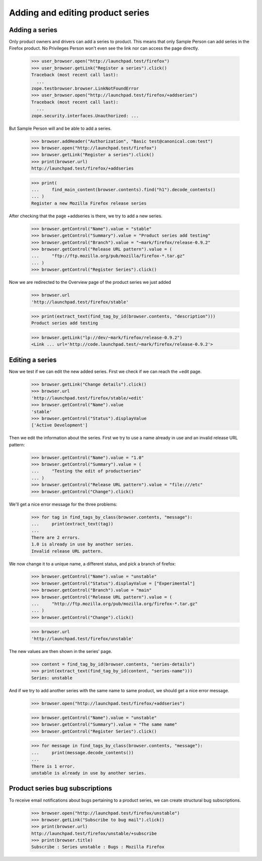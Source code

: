 Adding and editing product series
=================================

Adding a series
---------------

Only product owners  and drivers can add a series to product. This means that
only Sample Person can add series in the Firefox product. No Privileges
Person won't even see the link nor can access the page directly.

    >>> user_browser.open("http://launchpad.test/firefox")
    >>> user_browser.getLink("Register a series").click()
    Traceback (most recent call last):
      ...
    zope.testbrowser.browser.LinkNotFoundError
    >>> user_browser.open("http://launchpad.test/firefox/+addseries")
    Traceback (most recent call last):
      ...
    zope.security.interfaces.Unauthorized: ...

But Sample Person will and be able to add a series.

    >>> browser.addHeader("Authorization", "Basic test@canonical.com:test")
    >>> browser.open("http://launchpad.test/firefox")
    >>> browser.getLink("Register a series").click()
    >>> print(browser.url)
    http://launchpad.test/firefox/+addseries

    >>> print(
    ...     find_main_content(browser.contents).find("h1").decode_contents()
    ... )
    Register a new Mozilla Firefox release series

After checking that the page +addseries is there, we try to add a new series.

    >>> browser.getControl("Name").value = "stable"
    >>> browser.getControl("Summary").value = "Product series add testing"
    >>> browser.getControl("Branch").value = "~mark/firefox/release-0.9.2"
    >>> browser.getControl("Release URL pattern").value = (
    ...     "ftp://ftp.mozilla.org/pub/mozilla/firefox-*.tar.gz"
    ... )
    >>> browser.getControl("Register Series").click()

Now we are redirected to the Overview page of the product series we just added

    >>> browser.url
    'http://launchpad.test/firefox/stable'

    >>> print(extract_text(find_tag_by_id(browser.contents, "description")))
    Product series add testing

    >>> browser.getLink("lp://dev/~mark/firefox/release-0.9.2")
    <Link ... url='http://code.launchpad.test/~mark/firefox/release-0.9.2'>


Editing a series
----------------

Now we test if we can edit the new added series. First we check if we
can reach the +edit page.

    >>> browser.getLink("Change details").click()
    >>> browser.url
    'http://launchpad.test/firefox/stable/+edit'
    >>> browser.getControl("Name").value
    'stable'
    >>> browser.getControl("Status").displayValue
    ['Active Development']

Then we edit the information about the series. First we try to use a
name already in use and an invalid release URL pattern:

    >>> browser.getControl("Name").value = "1.0"
    >>> browser.getControl("Summary").value = (
    ...     "Testing the edit of productseries"
    ... )
    >>> browser.getControl("Release URL pattern").value = "file:///etc"
    >>> browser.getControl("Change").click()

We'll get a nice error message for the three problems:

    >>> for tag in find_tags_by_class(browser.contents, "message"):
    ...     print(extract_text(tag))
    ...
    There are 2 errors.
    1.0 is already in use by another series.
    Invalid release URL pattern.

We now change it to a unique name, a different status, and pick a branch
of firefox:

    >>> browser.getControl("Name").value = "unstable"
    >>> browser.getControl("Status").displayValue = ["Experimental"]
    >>> browser.getControl("Branch").value = "main"
    >>> browser.getControl("Release URL pattern").value = (
    ...     "http://ftp.mozilla.org/pub/mozilla.org/firefox-*.tar.gz"
    ... )
    >>> browser.getControl("Change").click()

    >>> browser.url
    'http://launchpad.test/firefox/unstable'

The new values are then shown in the series' page.

    >>> content = find_tag_by_id(browser.contents, "series-details")
    >>> print(extract_text(find_tag_by_id(content, "series-name")))
    Series: unstable

And if we try to add another series with the same name to same product, we
should get a nice error message.

    >>> browser.open("http://launchpad.test/firefox/+addseries")

    >>> browser.getControl("Name").value = "unstable"
    >>> browser.getControl("Summary").value = "The same name"
    >>> browser.getControl("Register Series").click()

    >>> for message in find_tags_by_class(browser.contents, "message"):
    ...     print(message.decode_contents())
    ...
    There is 1 error.
    unstable is already in use by another series.


Product series bug subscriptions
--------------------------------

To receive email notifications about bugs pertaining to a product series,
we can create structural bug subscriptions.

    >>> browser.open("http://launchpad.test/firefox/unstable")
    >>> browser.getLink("Subscribe to bug mail").click()
    >>> print(browser.url)
    http://launchpad.test/firefox/unstable/+subscribe
    >>> print(browser.title)
    Subscribe : Series unstable : Bugs : Mozilla Firefox

